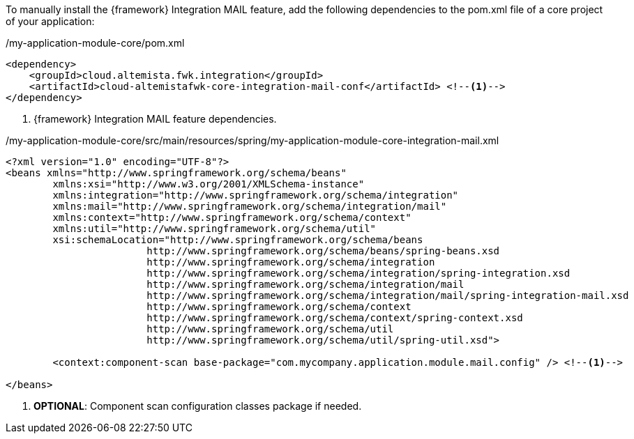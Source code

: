 
:fragment:

To manually install the {framework} Integration MAIL feature, add the following dependencies to the pom.xml file of a core project of your application:

[source,xml,options="nowrap"]
./my-application-module-core/pom.xml
----
<dependency>
    <groupId>cloud.altemista.fwk.integration</groupId>
    <artifactId>cloud-altemistafwk-core-integration-mail-conf</artifactId> <!--1-->
</dependency>
----
<1> {framework} Integration MAIL feature dependencies.

[source,xml,options="nowrap"]
./my-application-module-core/src/main/resources/spring/my-application-module-core-integration-mail.xml
----
<?xml version="1.0" encoding="UTF-8"?>
<beans xmlns="http://www.springframework.org/schema/beans"
	xmlns:xsi="http://www.w3.org/2001/XMLSchema-instance"
	xmlns:integration="http://www.springframework.org/schema/integration"
	xmlns:mail="http://www.springframework.org/schema/integration/mail"
	xmlns:context="http://www.springframework.org/schema/context"
	xmlns:util="http://www.springframework.org/schema/util"
	xsi:schemaLocation="http://www.springframework.org/schema/beans
			http://www.springframework.org/schema/beans/spring-beans.xsd
			http://www.springframework.org/schema/integration
			http://www.springframework.org/schema/integration/spring-integration.xsd
			http://www.springframework.org/schema/integration/mail
			http://www.springframework.org/schema/integration/mail/spring-integration-mail.xsd
			http://www.springframework.org/schema/context 
			http://www.springframework.org/schema/context/spring-context.xsd
			http://www.springframework.org/schema/util 
			http://www.springframework.org/schema/util/spring-util.xsd">

	<context:component-scan base-package="com.mycompany.application.module.mail.config" /> <!--1-->

</beans>
----
<1> *OPTIONAL*: Component scan configuration classes package if needed.